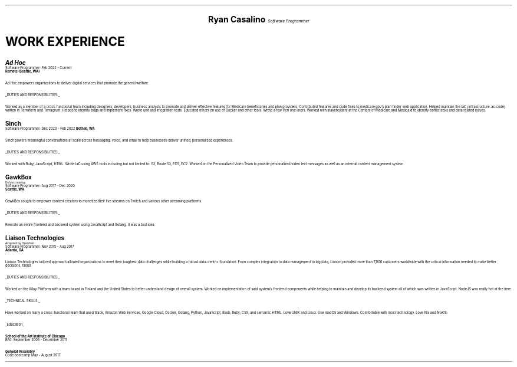 .ds CH
.\" above means no page numbers
.nr HM 0.2i
.\" above means the page header margins
.ce 4
.ps 20
.B "Ryan Casalino"
.ps 12
.I "Software Programmer"
.sp
.B1
.sp
(917) 282-7506 | ryan@rjpc.net
.\" the keycap '\(tr' == tilde
https://github.com/rjpcasalino | https://git.sr.ht/\(tirjpcasalino/
.sp
.B2
.ps 14
.SH
.ce 4
WORK EXPERIENCE 
.2C
.ps 16
.B "Ad Hoc"
.ps
.br
Software Programmer: Feb 2022 - Current
.br
.B "Remote (Seattle, WA)"
.sp
Ad Hoc empowers organizations to deliver digital services that promote the general welfare.
.sp
.UL "DUTIES AND RESPONSIBILITIES:"
.sp
Worked as a member of a cross-functional team including designers, developers, business analysts to promote and deliver effective features for Medicare beneficiaries and plan providers. Contributed features and code fixes to medicare.gov's plan finder web application. Helped maintain the IaC (infrastructure-as-code) written in Terraform and Terragrunt. Helped to identify bugs and implement fixes. Wrote unit and integration tests. Educated others on use of Docker and other tools. Wrote a few Perl one liners. Worked with stakeholders at the Centers of Medicare and Medicaid to identify bottlenecks and data related issues.
.sp
.ps 16
.B "Sinch"
.ps
.br
Software Programmer: Dec 2020 - Feb 2022
.B "Bothell, WA"
.br
.sp
Sinch powers meaningful conversations at scale across messaging, voice, and email to help businesses deliver unified, personalized experiences.
.sp
.UL "DUTIES AND RESPONSIBILITIES:"
.sp
Worked with Ruby, JavaScript, HTML. Wrote IaC using AWS tools including but not limited to: S3, Route 53, ECS, EC2. Worked on the Personalized Video Team to provide personalized video text messages as well as an internal content management system.
.sp
.ps 16
.B "GawkBox"
.ps
.br
.ps 8
Defunct startup
.ps
.br
Software Programmer: Aug 2017 - Dec 2020
.br
.B "Seattle, WA"
.sp
GawkBox sought to empower content creators to monetize their live streams on Twitch and various other streaming platforms.
.sp
.UL "DUTIES AND RESPONSIBILITIES:"
.sp
Rewrote an entire frontend and backend system using JavaScript and Golang. It was a bad idea.
.sp
.ps 16
.B "Liaison Technologies"
.ps
.br
.ps 8
Acquired by OpenText
.ps
.br
Software Programmer: Nov 2015 - Aug 2017
.br
.B "Atlanta, GA"
.sp
Liaison Technologies tailored approach allowed organizations to meet their toughest data challenges while building a robust data-centric foundation. From complex integration to data management to big data, Liaison provided more than 7,000 customers worldwide with the critical information needed to make better decisions, faster.
.sp
.UL "DUTIES AND RESPONSIBILITIES:"
.sp
Worked on the Alloy Platform with a team based in Finland and the United States to better understand design of overall system. Worked on implementation of said system's frontend components while helping to maintain and develop its backend system all of which was written in JavaScript. NodeJS was really hot at the time.
.sp
.UL "TECHNICAL SKILLS:"
.sp
Have worked on many a cross-functional team that used Slack, Amazon Web Services, Google Cloud, Docker, Golang, Python, JavaScript, Bash, Ruby, CSS, and semantic HTML. Love UNIX and Linux. Use macOS and Windows. Comfortable with most technology. Love Nix and NixOS.
.sp
.ps 10
.UL Education
.sp
.B "School of the Art Institute of Chicago"
.br
BFA: September 2006 - December 2011
.sp
.B "General Assembly"
.br
Code bootcamp May - August 2017
